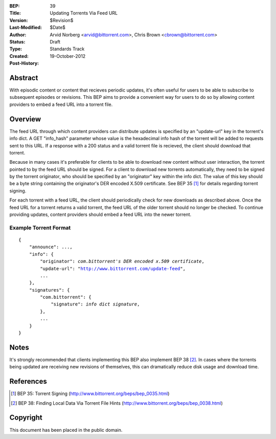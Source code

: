 :BEP: 39
:Title: Updating Torrents Via Feed URL
:Version: $Revision$
:Last-Modified: $Date$
:Author:  Arvid Norberg <arvid@bittorrent.com>, Chris Brown <cbrown@bittorrent.com>
:Status:  Draft
:Type:    Standards Track
:Created: 19-October-2012
:Post-History:


Abstract
========

With episodic content or content that recieves periodic updates, it's often useful for users to be able to subscribe to subsequent episodes or revisions. This BEP aims to provide a convenient way for users to do so by allowing content providers to embed a feed URL into a torrent file.

Overview
========

The feed URL through which content providers can distribute updates is specified by an "update-url" key in the torrent's info dict.  A GET "info_hash" parameter whose value is the hexadecimal info hash of the torrent will be added to requests sent to this URL.  If a response with a 200 status and a valid torrent file is recieved, the client should download that torrent.

Because in many cases it's preferable for clients to be able to download new content without user interaction, the torrent pointed to by the feed URL should be signed. For a client to download new torrents automatically, they need to be signed by the torrent originator, who should be specified by an "originator" key within the info dict. The value of this key should be a byte string containing the originator's DER encoded X.509 certificate. See BEP 35 [#BEP-35]_ for details regarding torrent signing.

For each torrent with a feed URL, the client should periodically check for new downloads as described above. Once the feed URL for a torrent returns a valid torrent, the feed URL of the older torrent should no longer be checked. To continue providing updates, content providers should embed a feed URL into the newer torrent.

Example Torrent Format
----------------------

.. parsed-literal::

    {
        "announce": ...,
        "info": {
            "originator": *com.bittorrent's DER encoded x.509 certificate*,
            "update-url": "http://www.bittorrent.com/update-feed",
            ...
        },
        "signatures": {
            "com.bittorrent": {
                "signature": *info dict signature*,
            },
            ...
        }
    }

Notes
=====

It's strongly recommended that clients implementing this BEP also implement BEP 38 [#BEP-38]_. In cases where the torrents being updated are receiving new revisions of themselves, this can dramatically reduce disk usage and download time.

References
==========

.. [#BEP-35] BEP 35: Torrent Signing
   (http://www.bittorrent.org/beps/bep_0035.html)

.. [#BEP-38] BEP 38: Finding Local Data Via Torrent File Hints
   (http://www.bittorrent.org/beps/bep_0038.html)

Copyright
=========

This document has been placed in the public domain.


..
   Local Variables:
   mode: indented-text
   indent-tabs-mode: nil
   sentence-end-double-space: t
   fill-column: 70
   coding: utf-8
   End:
